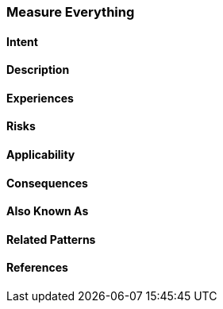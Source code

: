 [[Measure-Everything]]
=== [pattern]#Measure Everything#

==== Intent

==== Description


==== Experiences

==== Risks

==== Applicability

==== Consequences

==== Also Known As

==== Related Patterns

==== References

